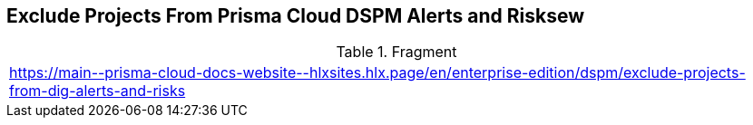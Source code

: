 == Exclude Projects From Prisma Cloud DSPM Alerts and Risksew

.Fragment
|===
| https://main\--prisma-cloud-docs-website\--hlxsites.hlx.page/en/enterprise-edition/dspm/exclude-projects-from-dig-alerts-and-risks
|===
